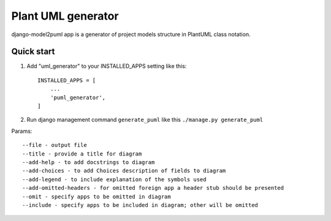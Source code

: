 ===================
Plant UML generator
===================

django-model2puml app is a generator of project models structure in
PlantUML class notation.

Quick start
-----------

1. Add "uml_generator" to your INSTALLED_APPS setting like this::

    INSTALLED_APPS = [
        ...
        'puml_generator',
    ]

2. Run django management command ``generate_puml`` like this ``./manage.py generate_puml``

Params::

--file - output file
--title - provide a title for diagram
--add-help - to add docstrings to diagram
--add-choices - to add Choices description of fields to diagram
--add-legend - to include explanation of the symbols used
--add-omitted-headers - for omitted foreign app a header stub should be presented
--omit - specify apps to be omitted in diagram
--include - specify apps to be included in diagram; other will be omitted
